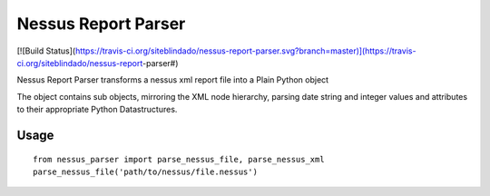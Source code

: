 Nessus Report Parser
====================

[![Build Status](https://travis-ci.org/siteblindado/nessus-report-parser.svg?branch=master)](https://travis-ci.org/siteblindado/nessus-report-parser#)

Nessus Report Parser transforms a nessus xml report file into a Plain Python object

The object contains sub objects, mirroring the XML node hierarchy, parsing date string and integer values and attributes to their appropriate Python Datastructures.

Usage
-----

::

    from nessus_parser import parse_nessus_file, parse_nessus_xml
    parse_nessus_file('path/to/nessus/file.nessus')

